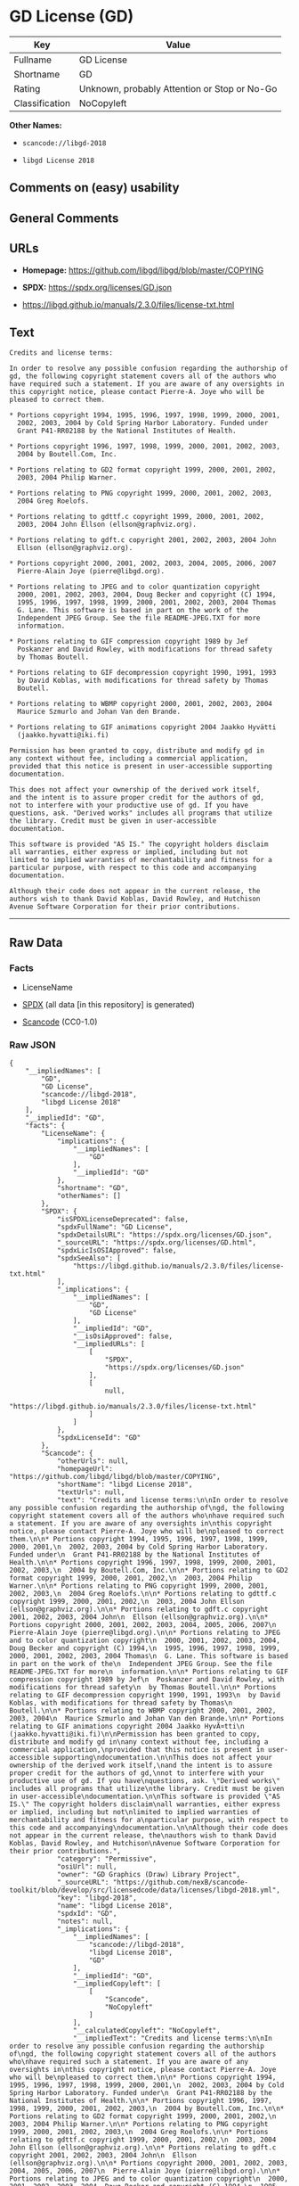 * GD License (GD)
| Key            | Value                                        |
|----------------+----------------------------------------------|
| Fullname       | GD License                                   |
| Shortname      | GD                                           |
| Rating         | Unknown, probably Attention or Stop or No-Go |
| Classification | NoCopyleft                                   |

*Other Names:*

- =scancode://libgd-2018=

- =libgd License 2018=

** Comments on (easy) usability

** General Comments

** URLs

- *Homepage:* https://github.com/libgd/libgd/blob/master/COPYING

- *SPDX:* https://spdx.org/licenses/GD.json

- https://libgd.github.io/manuals/2.3.0/files/license-txt.html

** Text
#+begin_example
  Credits and license terms:

  In order to resolve any possible confusion regarding the authorship of
  gd, the following copyright statement covers all of the authors who
  have required such a statement. If you are aware of any oversights in
  this copyright notice, please contact Pierre-A. Joye who will be
  pleased to correct them.

  * Portions copyright 1994, 1995, 1996, 1997, 1998, 1999, 2000, 2001,
    2002, 2003, 2004 by Cold Spring Harbor Laboratory. Funded under
    Grant P41-RR02188 by the National Institutes of Health.

  * Portions copyright 1996, 1997, 1998, 1999, 2000, 2001, 2002, 2003,
    2004 by Boutell.Com, Inc.

  * Portions relating to GD2 format copyright 1999, 2000, 2001, 2002,
    2003, 2004 Philip Warner.

  * Portions relating to PNG copyright 1999, 2000, 2001, 2002, 2003,
    2004 Greg Roelofs.

  * Portions relating to gdttf.c copyright 1999, 2000, 2001, 2002,
    2003, 2004 John Ellson (ellson@graphviz.org).

  * Portions relating to gdft.c copyright 2001, 2002, 2003, 2004 John
    Ellson (ellson@graphviz.org).

  * Portions copyright 2000, 2001, 2002, 2003, 2004, 2005, 2006, 2007
    Pierre-Alain Joye (pierre@libgd.org).

  * Portions relating to JPEG and to color quantization copyright
    2000, 2001, 2002, 2003, 2004, Doug Becker and copyright (C) 1994,
    1995, 1996, 1997, 1998, 1999, 2000, 2001, 2002, 2003, 2004 Thomas
    G. Lane. This software is based in part on the work of the
    Independent JPEG Group. See the file README-JPEG.TXT for more
    information.

  * Portions relating to GIF compression copyright 1989 by Jef
    Poskanzer and David Rowley, with modifications for thread safety
    by Thomas Boutell.

  * Portions relating to GIF decompression copyright 1990, 1991, 1993
    by David Koblas, with modifications for thread safety by Thomas
    Boutell.

  * Portions relating to WBMP copyright 2000, 2001, 2002, 2003, 2004
    Maurice Szmurlo and Johan Van den Brande.

  * Portions relating to GIF animations copyright 2004 Jaakko Hyvätti
    (jaakko.hyvatti@iki.fi)

  Permission has been granted to copy, distribute and modify gd in
  any context without fee, including a commercial application,
  provided that this notice is present in user-accessible supporting
  documentation.

  This does not affect your ownership of the derived work itself,
  and the intent is to assure proper credit for the authors of gd,
  not to interfere with your productive use of gd. If you have
  questions, ask. "Derived works" includes all programs that utilize
  the library. Credit must be given in user-accessible
  documentation.

  This software is provided "AS IS." The copyright holders disclaim
  all warranties, either express or implied, including but not
  limited to implied warranties of merchantability and fitness for a
  particular purpose, with respect to this code and accompanying
  documentation.

  Although their code does not appear in the current release, the
  authors wish to thank David Koblas, David Rowley, and Hutchison
  Avenue Software Corporation for their prior contributions.
#+end_example

--------------

** Raw Data
*** Facts

- LicenseName

- [[https://spdx.org/licenses/GD.html][SPDX]] (all data [in this
  repository] is generated)

- [[https://github.com/nexB/scancode-toolkit/blob/develop/src/licensedcode/data/licenses/libgd-2018.yml][Scancode]]
  (CC0-1.0)

*** Raw JSON
#+begin_example
  {
      "__impliedNames": [
          "GD",
          "GD License",
          "scancode://libgd-2018",
          "libgd License 2018"
      ],
      "__impliedId": "GD",
      "facts": {
          "LicenseName": {
              "implications": {
                  "__impliedNames": [
                      "GD"
                  ],
                  "__impliedId": "GD"
              },
              "shortname": "GD",
              "otherNames": []
          },
          "SPDX": {
              "isSPDXLicenseDeprecated": false,
              "spdxFullName": "GD License",
              "spdxDetailsURL": "https://spdx.org/licenses/GD.json",
              "_sourceURL": "https://spdx.org/licenses/GD.html",
              "spdxLicIsOSIApproved": false,
              "spdxSeeAlso": [
                  "https://libgd.github.io/manuals/2.3.0/files/license-txt.html"
              ],
              "_implications": {
                  "__impliedNames": [
                      "GD",
                      "GD License"
                  ],
                  "__impliedId": "GD",
                  "__isOsiApproved": false,
                  "__impliedURLs": [
                      [
                          "SPDX",
                          "https://spdx.org/licenses/GD.json"
                      ],
                      [
                          null,
                          "https://libgd.github.io/manuals/2.3.0/files/license-txt.html"
                      ]
                  ]
              },
              "spdxLicenseId": "GD"
          },
          "Scancode": {
              "otherUrls": null,
              "homepageUrl": "https://github.com/libgd/libgd/blob/master/COPYING",
              "shortName": "libgd License 2018",
              "textUrls": null,
              "text": "Credits and license terms:\n\nIn order to resolve any possible confusion regarding the authorship of\ngd, the following copyright statement covers all of the authors who\nhave required such a statement. If you are aware of any oversights in\nthis copyright notice, please contact Pierre-A. Joye who will be\npleased to correct them.\n\n* Portions copyright 1994, 1995, 1996, 1997, 1998, 1999, 2000, 2001,\n  2002, 2003, 2004 by Cold Spring Harbor Laboratory. Funded under\n  Grant P41-RR02188 by the National Institutes of Health.\n\n* Portions copyright 1996, 1997, 1998, 1999, 2000, 2001, 2002, 2003,\n  2004 by Boutell.Com, Inc.\n\n* Portions relating to GD2 format copyright 1999, 2000, 2001, 2002,\n  2003, 2004 Philip Warner.\n\n* Portions relating to PNG copyright 1999, 2000, 2001, 2002, 2003,\n  2004 Greg Roelofs.\n\n* Portions relating to gdttf.c copyright 1999, 2000, 2001, 2002,\n  2003, 2004 John Ellson (ellson@graphviz.org).\n\n* Portions relating to gdft.c copyright 2001, 2002, 2003, 2004 John\n  Ellson (ellson@graphviz.org).\n\n* Portions copyright 2000, 2001, 2002, 2003, 2004, 2005, 2006, 2007\n  Pierre-Alain Joye (pierre@libgd.org).\n\n* Portions relating to JPEG and to color quantization copyright\n  2000, 2001, 2002, 2003, 2004, Doug Becker and copyright (C) 1994,\n  1995, 1996, 1997, 1998, 1999, 2000, 2001, 2002, 2003, 2004 Thomas\n  G. Lane. This software is based in part on the work of the\n  Independent JPEG Group. See the file README-JPEG.TXT for more\n  information.\n\n* Portions relating to GIF compression copyright 1989 by Jef\n  Poskanzer and David Rowley, with modifications for thread safety\n  by Thomas Boutell.\n\n* Portions relating to GIF decompression copyright 1990, 1991, 1993\n  by David Koblas, with modifications for thread safety by Thomas\n  Boutell.\n\n* Portions relating to WBMP copyright 2000, 2001, 2002, 2003, 2004\n  Maurice Szmurlo and Johan Van den Brande.\n\n* Portions relating to GIF animations copyright 2004 Jaakko HyvÃ¤tti\n  (jaakko.hyvatti@iki.fi)\n\nPermission has been granted to copy, distribute and modify gd in\nany context without fee, including a commercial application,\nprovided that this notice is present in user-accessible supporting\ndocumentation.\n\nThis does not affect your ownership of the derived work itself,\nand the intent is to assure proper credit for the authors of gd,\nnot to interfere with your productive use of gd. If you have\nquestions, ask. \"Derived works\" includes all programs that utilize\nthe library. Credit must be given in user-accessible\ndocumentation.\n\nThis software is provided \"AS IS.\" The copyright holders disclaim\nall warranties, either express or implied, including but not\nlimited to implied warranties of merchantability and fitness for a\nparticular purpose, with respect to this code and accompanying\ndocumentation.\n\nAlthough their code does not appear in the current release, the\nauthors wish to thank David Koblas, David Rowley, and Hutchison\nAvenue Software Corporation for their prior contributions.",
              "category": "Permissive",
              "osiUrl": null,
              "owner": "GD Graphics (Draw) Library Project",
              "_sourceURL": "https://github.com/nexB/scancode-toolkit/blob/develop/src/licensedcode/data/licenses/libgd-2018.yml",
              "key": "libgd-2018",
              "name": "libgd License 2018",
              "spdxId": "GD",
              "notes": null,
              "_implications": {
                  "__impliedNames": [
                      "scancode://libgd-2018",
                      "libgd License 2018",
                      "GD"
                  ],
                  "__impliedId": "GD",
                  "__impliedCopyleft": [
                      [
                          "Scancode",
                          "NoCopyleft"
                      ]
                  ],
                  "__calculatedCopyleft": "NoCopyleft",
                  "__impliedText": "Credits and license terms:\n\nIn order to resolve any possible confusion regarding the authorship of\ngd, the following copyright statement covers all of the authors who\nhave required such a statement. If you are aware of any oversights in\nthis copyright notice, please contact Pierre-A. Joye who will be\npleased to correct them.\n\n* Portions copyright 1994, 1995, 1996, 1997, 1998, 1999, 2000, 2001,\n  2002, 2003, 2004 by Cold Spring Harbor Laboratory. Funded under\n  Grant P41-RR02188 by the National Institutes of Health.\n\n* Portions copyright 1996, 1997, 1998, 1999, 2000, 2001, 2002, 2003,\n  2004 by Boutell.Com, Inc.\n\n* Portions relating to GD2 format copyright 1999, 2000, 2001, 2002,\n  2003, 2004 Philip Warner.\n\n* Portions relating to PNG copyright 1999, 2000, 2001, 2002, 2003,\n  2004 Greg Roelofs.\n\n* Portions relating to gdttf.c copyright 1999, 2000, 2001, 2002,\n  2003, 2004 John Ellson (ellson@graphviz.org).\n\n* Portions relating to gdft.c copyright 2001, 2002, 2003, 2004 John\n  Ellson (ellson@graphviz.org).\n\n* Portions copyright 2000, 2001, 2002, 2003, 2004, 2005, 2006, 2007\n  Pierre-Alain Joye (pierre@libgd.org).\n\n* Portions relating to JPEG and to color quantization copyright\n  2000, 2001, 2002, 2003, 2004, Doug Becker and copyright (C) 1994,\n  1995, 1996, 1997, 1998, 1999, 2000, 2001, 2002, 2003, 2004 Thomas\n  G. Lane. This software is based in part on the work of the\n  Independent JPEG Group. See the file README-JPEG.TXT for more\n  information.\n\n* Portions relating to GIF compression copyright 1989 by Jef\n  Poskanzer and David Rowley, with modifications for thread safety\n  by Thomas Boutell.\n\n* Portions relating to GIF decompression copyright 1990, 1991, 1993\n  by David Koblas, with modifications for thread safety by Thomas\n  Boutell.\n\n* Portions relating to WBMP copyright 2000, 2001, 2002, 2003, 2004\n  Maurice Szmurlo and Johan Van den Brande.\n\n* Portions relating to GIF animations copyright 2004 Jaakko Hyvätti\n  (jaakko.hyvatti@iki.fi)\n\nPermission has been granted to copy, distribute and modify gd in\nany context without fee, including a commercial application,\nprovided that this notice is present in user-accessible supporting\ndocumentation.\n\nThis does not affect your ownership of the derived work itself,\nand the intent is to assure proper credit for the authors of gd,\nnot to interfere with your productive use of gd. If you have\nquestions, ask. \"Derived works\" includes all programs that utilize\nthe library. Credit must be given in user-accessible\ndocumentation.\n\nThis software is provided \"AS IS.\" The copyright holders disclaim\nall warranties, either express or implied, including but not\nlimited to implied warranties of merchantability and fitness for a\nparticular purpose, with respect to this code and accompanying\ndocumentation.\n\nAlthough their code does not appear in the current release, the\nauthors wish to thank David Koblas, David Rowley, and Hutchison\nAvenue Software Corporation for their prior contributions.",
                  "__impliedURLs": [
                      [
                          "Homepage",
                          "https://github.com/libgd/libgd/blob/master/COPYING"
                      ]
                  ]
              }
          }
      },
      "__impliedCopyleft": [
          [
              "Scancode",
              "NoCopyleft"
          ]
      ],
      "__calculatedCopyleft": "NoCopyleft",
      "__isOsiApproved": false,
      "__impliedText": "Credits and license terms:\n\nIn order to resolve any possible confusion regarding the authorship of\ngd, the following copyright statement covers all of the authors who\nhave required such a statement. If you are aware of any oversights in\nthis copyright notice, please contact Pierre-A. Joye who will be\npleased to correct them.\n\n* Portions copyright 1994, 1995, 1996, 1997, 1998, 1999, 2000, 2001,\n  2002, 2003, 2004 by Cold Spring Harbor Laboratory. Funded under\n  Grant P41-RR02188 by the National Institutes of Health.\n\n* Portions copyright 1996, 1997, 1998, 1999, 2000, 2001, 2002, 2003,\n  2004 by Boutell.Com, Inc.\n\n* Portions relating to GD2 format copyright 1999, 2000, 2001, 2002,\n  2003, 2004 Philip Warner.\n\n* Portions relating to PNG copyright 1999, 2000, 2001, 2002, 2003,\n  2004 Greg Roelofs.\n\n* Portions relating to gdttf.c copyright 1999, 2000, 2001, 2002,\n  2003, 2004 John Ellson (ellson@graphviz.org).\n\n* Portions relating to gdft.c copyright 2001, 2002, 2003, 2004 John\n  Ellson (ellson@graphviz.org).\n\n* Portions copyright 2000, 2001, 2002, 2003, 2004, 2005, 2006, 2007\n  Pierre-Alain Joye (pierre@libgd.org).\n\n* Portions relating to JPEG and to color quantization copyright\n  2000, 2001, 2002, 2003, 2004, Doug Becker and copyright (C) 1994,\n  1995, 1996, 1997, 1998, 1999, 2000, 2001, 2002, 2003, 2004 Thomas\n  G. Lane. This software is based in part on the work of the\n  Independent JPEG Group. See the file README-JPEG.TXT for more\n  information.\n\n* Portions relating to GIF compression copyright 1989 by Jef\n  Poskanzer and David Rowley, with modifications for thread safety\n  by Thomas Boutell.\n\n* Portions relating to GIF decompression copyright 1990, 1991, 1993\n  by David Koblas, with modifications for thread safety by Thomas\n  Boutell.\n\n* Portions relating to WBMP copyright 2000, 2001, 2002, 2003, 2004\n  Maurice Szmurlo and Johan Van den Brande.\n\n* Portions relating to GIF animations copyright 2004 Jaakko Hyvätti\n  (jaakko.hyvatti@iki.fi)\n\nPermission has been granted to copy, distribute and modify gd in\nany context without fee, including a commercial application,\nprovided that this notice is present in user-accessible supporting\ndocumentation.\n\nThis does not affect your ownership of the derived work itself,\nand the intent is to assure proper credit for the authors of gd,\nnot to interfere with your productive use of gd. If you have\nquestions, ask. \"Derived works\" includes all programs that utilize\nthe library. Credit must be given in user-accessible\ndocumentation.\n\nThis software is provided \"AS IS.\" The copyright holders disclaim\nall warranties, either express or implied, including but not\nlimited to implied warranties of merchantability and fitness for a\nparticular purpose, with respect to this code and accompanying\ndocumentation.\n\nAlthough their code does not appear in the current release, the\nauthors wish to thank David Koblas, David Rowley, and Hutchison\nAvenue Software Corporation for their prior contributions.",
      "__impliedURLs": [
          [
              "SPDX",
              "https://spdx.org/licenses/GD.json"
          ],
          [
              null,
              "https://libgd.github.io/manuals/2.3.0/files/license-txt.html"
          ],
          [
              "Homepage",
              "https://github.com/libgd/libgd/blob/master/COPYING"
          ]
      ]
  }
#+end_example

*** Dot Cluster Graph
[[../dot/GD.svg]]
